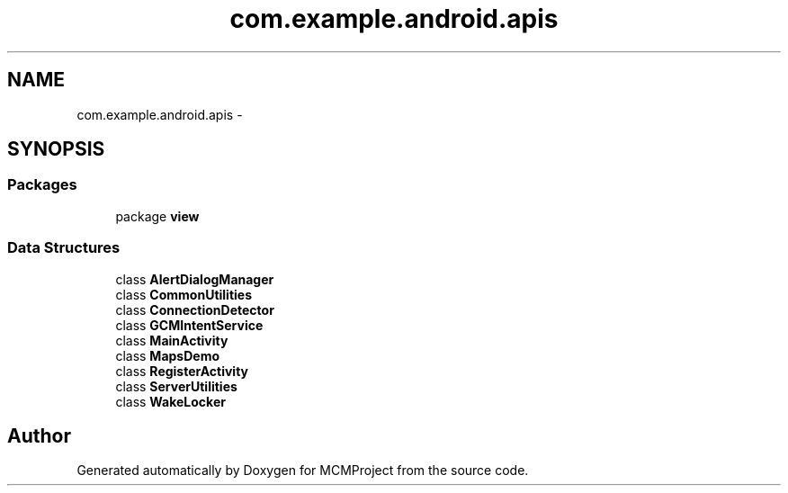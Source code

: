 .TH "com.example.android.apis" 3 "Thu Feb 21 2013" "Version 01" "MCMProject" \" -*- nroff -*-
.ad l
.nh
.SH NAME
com.example.android.apis \- 
.SH SYNOPSIS
.br
.PP
.SS "Packages"

.in +1c
.ti -1c
.RI "package \fBview\fP"
.br
.in -1c
.SS "Data Structures"

.in +1c
.ti -1c
.RI "class \fBAlertDialogManager\fP"
.br
.ti -1c
.RI "class \fBCommonUtilities\fP"
.br
.ti -1c
.RI "class \fBConnectionDetector\fP"
.br
.ti -1c
.RI "class \fBGCMIntentService\fP"
.br
.ti -1c
.RI "class \fBMainActivity\fP"
.br
.ti -1c
.RI "class \fBMapsDemo\fP"
.br
.ti -1c
.RI "class \fBRegisterActivity\fP"
.br
.ti -1c
.RI "class \fBServerUtilities\fP"
.br
.ti -1c
.RI "class \fBWakeLocker\fP"
.br
.in -1c
.SH "Author"
.PP 
Generated automatically by Doxygen for MCMProject from the source code\&.
